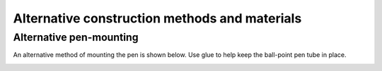 Alternative construction methods and materials
----------------------------------------------


.. _no-clothes-peg:

Alternative pen-mounting
~~~~~~~~~~~~~~~~~~~~~~~~

An alternative method of mounting the pen is shown below. Use glue to help keep the ball-point pen tube in place.

.. image:: /images/arms-and-motors.jpg
   :alt: 'Alternative pen mounting'
   :class: 'main-visual'
